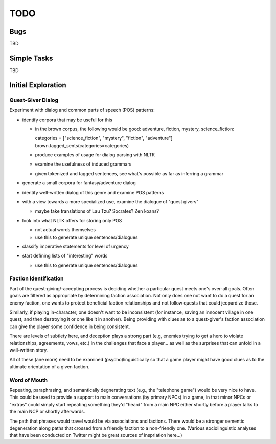 ~~~~
TODO
~~~~


Bugs
====

TBD


Simple Tasks
============

TBD


Initial Exploration
===================


Quest-Giver Dialog
------------------

Experiment with dialog and common parts of speech (POS) patterns:

* identify corpora that may be useful for this

  - in the brown corpus, the following would be good: adventure, fiction,
    mystery, science_fiction::

    categories = ["science_fiction", "mystery", "fiction", "adventure"]
    brown.tagged_sents(categories=categories)

  - produce examples of usage for dialog parsing with NLTK

  - examine the usefulness of induced grammars

  - given tokenized and tagged sentences, see what's possible as far as
    inferring a grammar

* generate a small corpora for fantasy/adventure dialog

* identify well-written dialog of this genre and examine POS patterns

* with a view towards a more specialized use, examine the dialogue of "quest
  givers"

  - maybe take translations of Lau Tzu? Socrates? Zen koans?

* look into what NLTK offers for storing only POS

  - not actual words themselves

  - use this to generate unique sentences/dialogues

* classify imperative statements for level of urgency

* start defining lists of "interesting" words

  - use this to generate unique sentences/dialogues


Faction Identification
----------------------

Part of the quest-giving/-accepting process is deciding whether a particular
quest meets one's over-all goals. Often goals are filtered as appropriate by
determining faction association. Not only does one not want to do a quest
for an enemy faction, one wants to protect beneficial faction relationships and
not follow quests that could jeopardize those.

Similarly, if playing in-character, one doesn't want to be inconsistent (for
instance, saving an innocent village in one quest, and then destroying it or
one like it in another). Being providing with clues as to a quest-giver's
faction association can give the player some confidence in being consistent.

There are levels of subtlety here, and deception plays a strong part (e.g,
enemies trying to get a hero to violate relationships, agreements, vows, etc.)
in the challenges that face a player... as well as the surprises that can
unfold in a well-written story.

All of these (ane more) need to be examined (psycho)linguistically so that a
game player might have good clues as to the ultimate orientation of a given
faction.


Word of Mouth
-------------

Repeating, paraphrasing, and semantically degnerating text (e.g., the
"telephone game") would be very nice to have. This could be used to provide a
support to main conversations (by primary NPCs) in a game, in that minor NPCs
or "extras" could simply start repeating something they'd "heard" from a main
NPC either shortly before a player talks to the main NCP or shortly afterwards.

The path that phrases would travel would be via associations and factions.
There would be a stronger sementic degeneration along paths that crossed from a
friendly faction to a non-friendly one. (Various sociolinguistic analyses that
have been conducted on Twitter might be great sources of inspriation here...)
